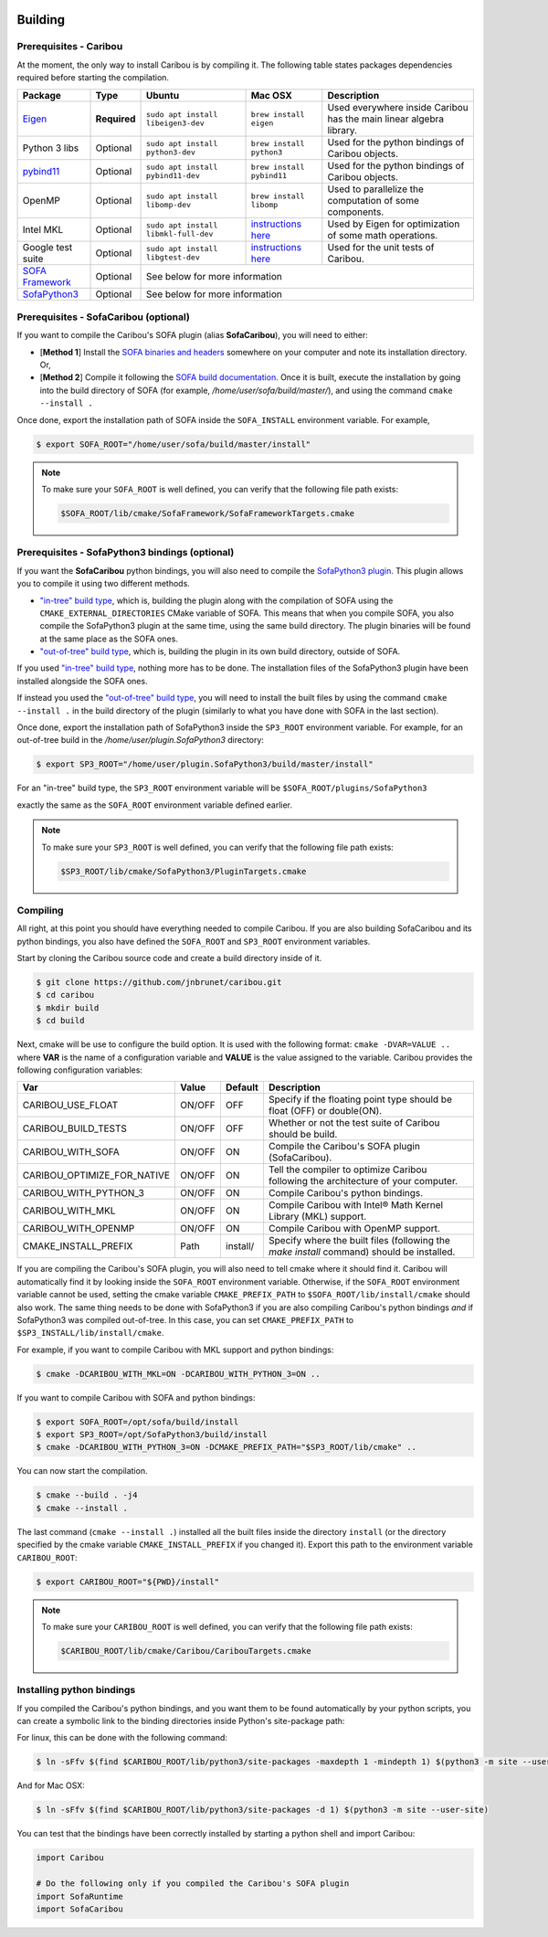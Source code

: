  .. _building:

Building
========

Prerequisites - Caribou
-----------------------

At the moment, the only way to install Caribou is by compiling it. The following table states
packages dependencies required before starting the compilation.

+------------------------------------------------------------------------------------------+--------------+-----------------------------------------+-----------------------------------------------------------------------------------------------------------------------------------+---------------------------------------------------------------------+
| Package                                                                                  | Type         | Ubuntu                                  | Mac OSX                                                                                                                           | Description                                                         |
+==========================================================================================+==============+=========================================+===================================================================================================================================+=====================================================================+
| `Eigen <http://eigen.tuxfamily.org/dox/>`__                                              | **Required** | ``sudo apt install libeigen3-dev``      | ``brew install eigen``                                                                                                            | Used everywhere inside Caribou has the main linear algebra library. |
+------------------------------------------------------------------------------------------+--------------+-----------------------------------------+-----------------------------------------------------------------------------------------------------------------------------------+---------------------------------------------------------------------+
| Python 3 libs                                                                            | Optional     | ``sudo apt install python3-dev``        | ``brew install python3``                                                                                                          | Used for the python bindings of Caribou objects.                    |
+------------------------------------------------------------------------------------------+--------------+-----------------------------------------+-----------------------------------------------------------------------------------------------------------------------------------+---------------------------------------------------------------------+
| `pybind11 <https://pybind11.readthedocs.io/en/stable/>`__                                | Optional     | ``sudo apt install pybind11-dev``       | ``brew install pybind11``                                                                                                         | Used for the python bindings of Caribou objects.                    |
+------------------------------------------------------------------------------------------+--------------+-----------------------------------------+-----------------------------------------------------------------------------------------------------------------------------------+---------------------------------------------------------------------+
| OpenMP                                                                                   | Optional     | ``sudo apt install libomp-dev``         | ``brew install libomp``                                                                                                           | Used to parallelize the computation of some components.             |
+------------------------------------------------------------------------------------------+--------------+-----------------------------------------+-----------------------------------------------------------------------------------------------------------------------------------+---------------------------------------------------------------------+
| Intel MKL                                                                                | Optional     | ``sudo apt install libmkl-full-dev``    | `instructions here <https://software.intel.com/content/www/us/en/develop/tools/math-kernel-library/choose-download/macos.html>`__ | Used by Eigen for optimization of some math operations.             |
+------------------------------------------------------------------------------------------+--------------+-----------------------------------------+-----------------------------------------------------------------------------------------------------------------------------------+---------------------------------------------------------------------+
| Google test suite                                                                        | Optional     | ``sudo apt install libgtest-dev``       | `instructions here <https://stackoverflow.com/questions/15852631/how-to-install-gtest-on-mac-os-x-with-homebrew>`__               | Used for the unit tests of Caribou.                                 |
+------------------------------------------------------------------------------------------+--------------+-----------------------------------------+-----------------------------------------------------------------------------------------------------------------------------------+---------------------------------------------------------------------+
| `SOFA Framework <https://www.sofa-framework.org/community/doc/>`__                       | Optional     | See below for more information                                                                                                                                                                                                                    |
+------------------------------------------------------------------------------------------+--------------+---------------------------------------------------------------------------------------------------------------------------------------------------------------------------------------------------------------------------------------------------+
| `SofaPython3 <https://github.com/sofa-framework/plugin.SofaPython3#pluginsofapython3>`__ | Optional     | See below for more information                                                                                                                                                                                                                    |
+------------------------------------------------------------------------------------------+--------------+---------------------------------------------------------------------------------------------------------------------------------------------------------------------------------------------------------------------------------------------------+

Prerequisites - SofaCaribou (optional)
--------------------------------------

If you want to compile the Caribou's SOFA plugin (alias **SofaCaribou**), you will need to either:

* [**Method 1**] Install the `SOFA binaries and headers <https://www.sofa-framework.org/download/>`__
  somewhere on your computer and note its installation directory. Or,
* [**Method 2**] Compile it following the `SOFA build documentation <https://www.sofa-framework.org/community/doc/getting-started/build/linux/>`__.
  Once it is built, execute the installation by going into the build directory of SOFA (for example,
  */home/user/sofa/build/master/*), and using the command ``cmake --install .``

Once done, export the installation path of SOFA inside the ``SOFA_INSTALL`` environment variable. For example,

.. code-block:: bash

    $ export SOFA_ROOT="/home/user/sofa/build/master/install"


.. note::

   To make sure your ``SOFA_ROOT`` is well defined, you can verify that the following file path exists:

   .. code-block:: bash

        $SOFA_ROOT/lib/cmake/SofaFramework/SofaFrameworkTargets.cmake

Prerequisites - SofaPython3 bindings (optional)
-----------------------------------------------
If you want the **SofaCaribou** python bindings, you will also need to compile the `SofaPython3 plugin <https://github.com/sofa-framework/plugin.SofaPython3>`__.
This plugin allows you to compile it using two different methods.

* `"in-tree" build type <https://github.com/sofa-framework/plugin.SofaPython3#in-tree-build>`__, which is, building the plugin
  along with the compilation of SOFA using the ``CMAKE_EXTERNAL_DIRECTORIES`` CMake variable of SOFA. This means that when
  you compile SOFA, you also compile the SofaPython3 plugin at the same time, using the same build directory. The plugin
  binaries will be found at the same place as the SOFA ones.
* `"out-of-tree" build type <https://github.com/sofa-framework/plugin.SofaPython3#out-of-tree-build>`__, which is,
  building the plugin in its own build directory, outside of SOFA.

If you used `"in-tree" build type <https://github.com/sofa-framework/plugin.SofaPython3#in-tree-build>`__, nothing more has to be done.
The installation files of the SofaPython3 plugin have been installed alongside the SOFA ones.

If instead you used the `"out-of-tree" build type <https://github.com/sofa-framework/plugin.SofaPython3#out-of-tree-build>`__,
you will need to install the built files by using the command ``cmake --install .``
in the build directory of the plugin (similarly to what you have done with SOFA in the last section).

Once done, export the installation path of SofaPython3 inside the ``SP3_ROOT`` environment variable. For example, for
an out-of-tree build in the */home/user/plugin.SofaPython3* directory:

.. code-block:: bash

    $ export SP3_ROOT="/home/user/plugin.SofaPython3/build/master/install"

For an "in-tree" build type, the ``SP3_ROOT`` environment variable will be ``$SOFA_ROOT/plugins/SofaPython3``

exactly the same as the ``SOFA_ROOT``
environment variable defined earlier.


.. note::

   To make sure your ``SP3_ROOT`` is well defined, you can verify that the following file path exists:

   .. code-block:: bash

        $SP3_ROOT/lib/cmake/SofaPython3/PluginTargets.cmake


Compiling
---------
All right, at this point you should have everything needed to compile Caribou. If you are also building SofaCaribou and
its python bindings, you also have defined the ``SOFA_ROOT`` and ``SP3_ROOT`` environment variables.

Start by cloning the Caribou source code and create a build directory inside of it.

.. code-block:: bash

    $ git clone https://github.com/jnbrunet/caribou.git
    $ cd caribou
    $ mkdir build
    $ cd build

Next, cmake will be use to configure the build option. It is used with the following format: ``cmake -DVAR=VALUE ..``
where **VAR** is the name of a configuration variable and **VALUE** is the value assigned to the variable. Caribou provides
the following configuration variables:

+-----------------------------+--------+----------+-------------------------------------------------------------------------------------------+
| Var                         | Value  | Default  | Description                                                                               |
+=============================+========+==========+===========================================================================================+
| CARIBOU_USE_FLOAT           | ON/OFF | OFF      | Specify if the floating point type should be float (OFF) or double(ON).                   |
+-----------------------------+--------+----------+-------------------------------------------------------------------------------------------+
| CARIBOU_BUILD_TESTS         | ON/OFF | OFF      | Whether or not the test suite of Caribou should be build.                                 |
+-----------------------------+--------+----------+-------------------------------------------------------------------------------------------+
| CARIBOU_WITH_SOFA           | ON/OFF | ON       | Compile the Caribou's SOFA plugin (SofaCaribou).                                          |
+-----------------------------+--------+----------+-------------------------------------------------------------------------------------------+
| CARIBOU_OPTIMIZE_FOR_NATIVE | ON/OFF | ON       | Tell the compiler to optimize Caribou following the architecture of your computer.        |
+-----------------------------+--------+----------+-------------------------------------------------------------------------------------------+
| CARIBOU_WITH_PYTHON_3       | ON/OFF | ON       | Compile Caribou's python bindings.                                                        |
+-----------------------------+--------+----------+-------------------------------------------------------------------------------------------+
| CARIBOU_WITH_MKL            | ON/OFF | ON       | Compile Caribou with Intel® Math Kernel Library (MKL) support.                            |
+-----------------------------+--------+----------+-------------------------------------------------------------------------------------------+
| CARIBOU_WITH_OPENMP         | ON/OFF | ON       | Compile Caribou with OpenMP support.                                                      |
+-----------------------------+--------+----------+-------------------------------------------------------------------------------------------+
| CMAKE_INSTALL_PREFIX        | Path   | install/ | Specify where the built files (following the `make install` command) should be installed. |
+-----------------------------+--------+----------+-------------------------------------------------------------------------------------------+

If you are compiling the Caribou's SOFA plugin, you will also need to tell cmake where it should find it. Caribou will automatically
find it by looking inside the ``SOFA_ROOT`` environment variable. Otherwise, if the ``SOFA_ROOT`` environment variable cannot be used,
setting the cmake variable ``CMAKE_PREFIX_PATH`` to ``$SOFA_ROOT/lib/install/cmake`` should also work. The same
thing needs to be done with SofaPython3 if you are also compiling Caribou's python bindings *and* if SofaPython3 was compiled
out-of-tree. In this case, you can set ``CMAKE_PREFIX_PATH`` to ``$SP3_INSTALL/lib/install/cmake``.

For example, if you want to compile Caribou with MKL support and python bindings:

.. code-block:: bash

    $ cmake -DCARIBOU_WITH_MKL=ON -DCARIBOU_WITH_PYTHON_3=ON ..

If you want to compile Caribou with SOFA and python bindings:

.. code-block:: bash

    $ export SOFA_ROOT=/opt/sofa/build/install
    $ export SP3_ROOT=/opt/SofaPython3/build/install
    $ cmake -DCARIBOU_WITH_PYTHON_3=ON -DCMAKE_PREFIX_PATH="$SP3_ROOT/lib/cmake" ..

You can now start the compilation.

.. code-block:: bash

    $ cmake --build . -j4
    $ cmake --install .

The last command (``cmake --install .``) installed all the built files inside the directory ``install`` (or the directory
specified by the cmake variable ``CMAKE_INSTALL_PREFIX`` if you changed it). Export this path to the environment variable
``CARIBOU_ROOT``:

.. code-block:: bash

    $ export CARIBOU_ROOT="${PWD}/install"

.. note::

   To make sure your ``CARIBOU_ROOT`` is well defined, you can verify that the following file path exists:

   .. code-block:: bash

        $CARIBOU_ROOT/lib/cmake/Caribou/CaribouTargets.cmake


Installing python bindings
--------------------------

If you compiled the Caribou's python bindings, and you want them to be found automatically by your python scripts,
you can create a symbolic link to the binding directories inside Python's site-package path:

For linux, this can be done with the following command:

.. code-block:: bash

    $ ln -sFfv $(find $CARIBOU_ROOT/lib/python3/site-packages -maxdepth 1 -mindepth 1) $(python3 -m site --user-site)

And for Mac OSX:

.. code-block:: bash

    $ ln -sFfv $(find $CARIBOU_ROOT/lib/python3/site-packages -d 1) $(python3 -m site --user-site)

You can test that the bindings have been correctly installed by starting a python shell and import Caribou:

.. code-block:: python

    import Caribou

    # Do the following only if you compiled the Caribou's SOFA plugin
    import SofaRuntime
    import SofaCaribou
